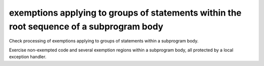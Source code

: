 exemptions applying to groups of statements within the root sequence of a subprogram body
==========================================================================================

Check processing of exemptions applying to groups of statements within
a subprogram body.

Exercise non-exempted code and several exemption regions within a
subprogram body, all protected by a local exception handler.

